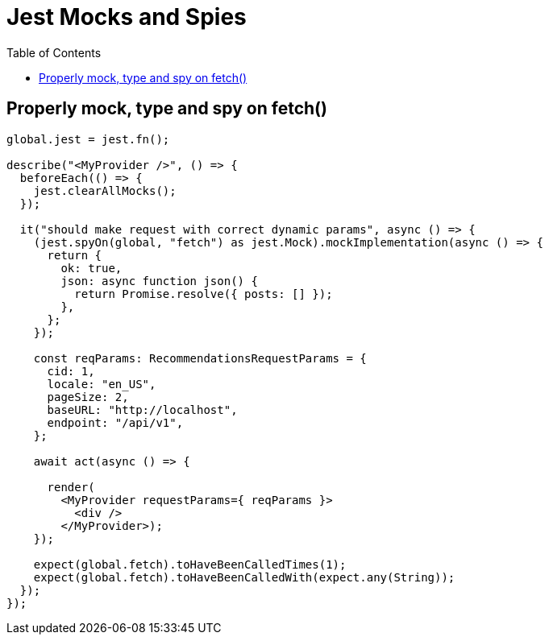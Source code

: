 = Jest Mocks and Spies
:page-subtitle: Web Development
:page-tags: web development jest javascript typescript
:toc: left

== Properly mock, type and spy on fetch()

[source,typescript]
----
global.jest = jest.fn();

describe("<MyProvider />", () => {
  beforeEach(() => {
    jest.clearAllMocks();
  });

  it("should make request with correct dynamic params", async () => {
    (jest.spyOn(global, "fetch") as jest.Mock).mockImplementation(async () => {
      return {
        ok: true,
        json: async function json() {
          return Promise.resolve({ posts: [] });
        },
      };
    });

    const reqParams: RecommendationsRequestParams = {
      cid: 1,
      locale: "en_US",
      pageSize: 2,
      baseURL: "http://localhost",
      endpoint: "/api/v1",
    };

    await act(async () => {

      render(
        <MyProvider requestParams={ reqParams }>
          <div />
        </MyProvider>);
    });

    expect(global.fetch).toHaveBeenCalledTimes(1);
    expect(global.fetch).toHaveBeenCalledWith(expect.any(String));
  });
});
----

